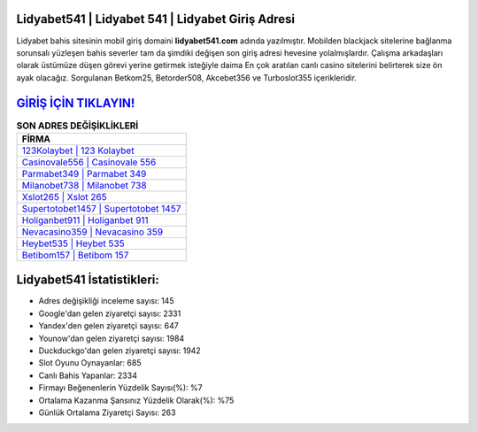 ﻿Lidyabet541 | Lidyabet 541 | Lidyabet Giriş Adresi
===================================

.. image:: images/lidyabet-giris.jpg
   :width: 600
   
Lidyabet bahis sitesinin mobil giriş domaini **lidyabet541.com** adında yazılmıştır. Mobilden blackjack sitelerine bağlanma sorunsalı yüzleşen bahis severler tam da şimdiki değişen son giriş adresi hevesine yolalmışlardır. Çalışma arkadaşları olarak üstümüze düşen görevi yerine getirmek isteğiyle daima En çok aratılan canlı casino sitelerini belirterek size ön ayak olacağız. Sorgulanan Betkom25, Betorder508, Akcebet356 ve Turboslot355 içerikleridir.

`GİRİŞ İÇİN TIKLAYIN! <https://urlday.cc/git>`_
==============

.. list-table:: **SON ADRES DEĞİŞİKLİKLERİ**
   :widths: 100
   :header-rows: 1

   * - FİRMA
   * - `123Kolaybet | 123 Kolaybet <123kolaybet-123-kolaybet-kolaybet-giris-adresi.html>`_
   * - `Casinovale556 | Casinovale 556 <casinovale556-casinovale-556-casinovale-giris-adresi.html>`_
   * - `Parmabet349 | Parmabet 349 <parmabet349-parmabet-349-parmabet-giris-adresi.html>`_	 
   * - `Milanobet738 | Milanobet 738 <milanobet738-milanobet-738-milanobet-giris-adresi.html>`_	 
   * - `Xslot265 | Xslot 265 <xslot265-xslot-265-xslot-giris-adresi.html>`_ 
   * - `Supertotobet1457 | Supertotobet 1457 <supertotobet1457-supertotobet-1457-supertotobet-giris-adresi.html>`_
   * - `Holiganbet911 | Holiganbet 911 <holiganbet911-holiganbet-911-holiganbet-giris-adresi.html>`_	 
   * - `Nevacasino359 | Nevacasino 359 <nevacasino359-nevacasino-359-nevacasino-giris-adresi.html>`_
   * - `Heybet535 | Heybet 535 <heybet535-heybet-535-heybet-giris-adresi.html>`_
   * - `Betibom157 | Betibom 157 <betibom157-betibom-157-betibom-giris-adresi.html>`_
	 
Lidyabet541 İstatistikleri:
===================================	 
* Adres değişikliği inceleme sayısı: 145
* Google'dan gelen ziyaretçi sayısı: 2331
* Yandex'den gelen ziyaretçi sayısı: 647
* Younow'dan gelen ziyaretçi sayısı: 1984
* Duckduckgo'dan gelen ziyaretçi sayısı: 1942
* Slot Oyunu Oynayanlar: 685
* Canlı Bahis Yapanlar: 2334
* Firmayı Beğenenlerin Yüzdelik Sayısı(%): %7
* Ortalama Kazanma Şansınız Yüzdelik Olarak(%): %75
* Günlük Ortalama Ziyaretçi Sayısı: 263
